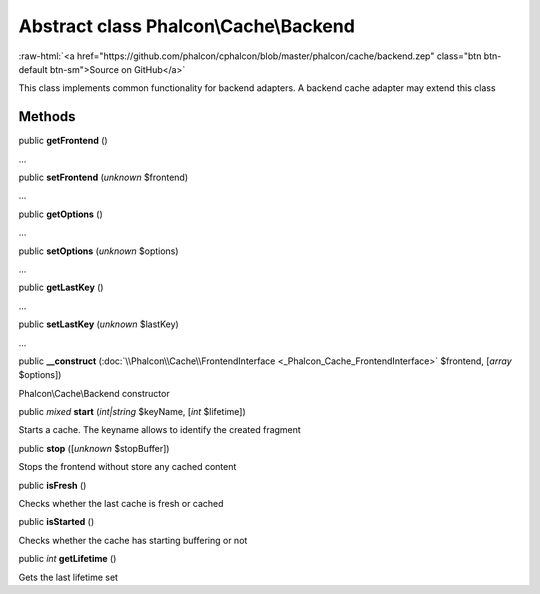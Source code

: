 Abstract class **Phalcon\\Cache\\Backend**
==========================================

.. role:: raw-html(raw)
   :format: html

:raw-html:`<a href="https://github.com/phalcon/cphalcon/blob/master/phalcon/cache/backend.zep" class="btn btn-default btn-sm">Source on GitHub</a>`

This class implements common functionality for backend adapters. A backend cache adapter may extend this class


Methods
-------

public  **getFrontend** ()

...


public  **setFrontend** (*unknown* $frontend)

...


public  **getOptions** ()

...


public  **setOptions** (*unknown* $options)

...


public  **getLastKey** ()

...


public  **setLastKey** (*unknown* $lastKey)

...


public  **__construct** (:doc:`\\Phalcon\\Cache\\FrontendInterface <_Phalcon_Cache_FrontendInterface>` $frontend, [*array* $options])

Phalcon\\Cache\\Backend constructor



public *mixed*  **start** (*int|string* $keyName, [*int* $lifetime])

Starts a cache. The keyname allows to identify the created fragment



public  **stop** ([*unknown* $stopBuffer])

Stops the frontend without store any cached content



public  **isFresh** ()

Checks whether the last cache is fresh or cached



public  **isStarted** ()

Checks whether the cache has starting buffering or not



public *int*  **getLifetime** ()

Gets the last lifetime set



